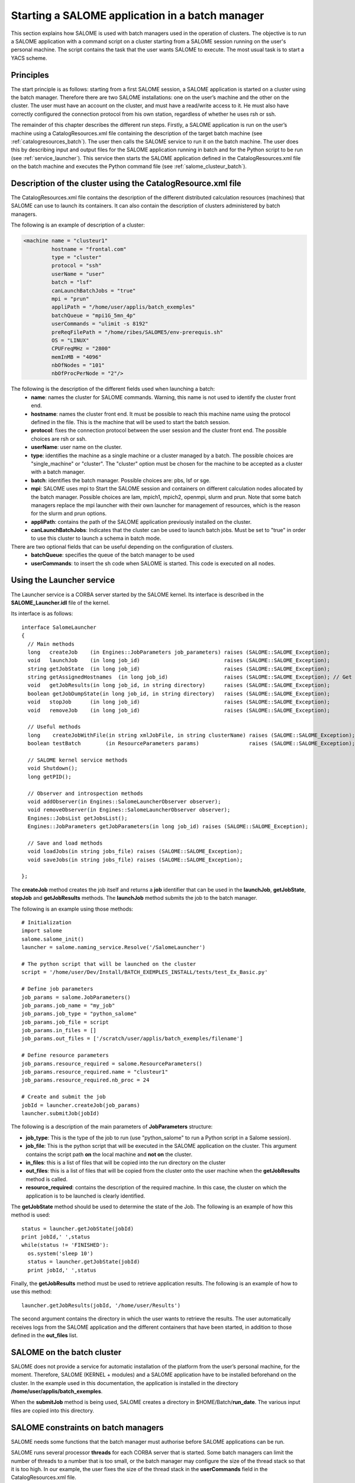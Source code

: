 
.. _batch:

Starting a SALOME application in a batch manager
================================================================

This section explains how SALOME is used with batch managers used in the operation of clusters.  
The objective is to run a SALOME application with a command script on a cluster starting from a 
SALOME session running on the user's personal machine.  The script contains the task that the user 
wants SALOME to execute.  The most usual task is to start a YACS scheme.

Principles
-----------
The start principle is as follows:  starting from a first SALOME session, a SALOME application is started 
on a cluster using the batch manager.  Therefore there are two SALOME installations:  one on the user’s machine 
and the other on the cluster.  The user must have an account on the cluster, and must have a read/write access to it.  
He must also have correctly configured the connection protocol from his own station, regardless of whether he uses rsh or ssh.

The remainder of this chapter describes the different run steps.  Firstly, a SALOME application is run on 
the user’s machine using a CatalogResources.xml file containing the description of the target batch 
machine (see :ref:`catalogresources_batch`).  The user then calls the SALOME service to run it on the batch machine.  
The user does this by describing input and output files for the SALOME application running in batch 
and for the Python script to be run (see :ref:`service_launcher`).  This service then starts the SALOME 
application defined in the CatalogResources.xml file on the batch machine and executes the Python 
command file (see :ref:`salome_clusteur_batch`).

.. _catalogresources_batch:

Description of the cluster using the CatalogResource.xml file
--------------------------------------------------------------------

The CatalogResources.xml file contains the description of the different distributed calculation 
resources (machines) that SALOME can use to launch its containers.  It can also contain the description 
of clusters administered by batch managers.

The following is an example of description of a cluster:

.. code-block:: xml

  <machine name = "clusteur1"
           hostname = "frontal.com"
           type = "cluster"
           protocol = "ssh"
           userName = "user"
           batch = "lsf"
           canLaunchBatchJobs = "true"
           mpi = "prun"
           appliPath = "/home/user/applis/batch_exemples"
           batchQueue = "mpi1G_5mn_4p"
           userCommands = "ulimit -s 8192"
           preReqFilePath = "/home/ribes/SALOME5/env-prerequis.sh"
           OS = "LINUX"
           CPUFreqMHz = "2800"
           memInMB = "4096"
           nbOfNodes = "101"
           nbOfProcPerNode = "2"/>
  
The following is the description of the different fields used when launching a batch:
 - **name**: names the cluster for SALOME commands. Warning, this name is not used to identify the cluster front end.
 - **hostname**: names the cluster front end. It must be possible to reach this machine name using the protocol 
   defined in the file.  This is the machine that will be used to start the batch session.
 - **protocol**:  fixes the connection protocol between the user session and the cluster front end.  
   The possible choices are rsh or ssh.
 - **userName**:  user name on the cluster.
 - **type**: identifies the machine as a single machine or a cluster managed by a batch. The possible choices are 
   "single_machine" or "cluster". The "cluster" option must be chosen for the machine to be accepted as a cluster with a batch manager.
 - **batch**:  identifies the batch manager.  Possible choices are:  pbs, lsf or sge.
 - **mpi**:  SALOME uses mpi to Start the SALOME session and containers on different calculation nodes allocated 
   by the batch manager.  Possible choices are lam, mpich1, mpich2, openmpi, slurm and prun.  Note that some 
   batch managers replace the mpi launcher with their own launcher for management of resources, which is the 
   reason for the slurm and prun options.
 - **appliPath**:  contains the path of the SALOME application previously installed on the cluster.
 - **canLaunchBatchJobs**: Indicates that the cluster can be used to launch batch jobs. Must be set to "true"
   in order to use this cluster to launch a schema in batch mode.

There are two optional fields that can be useful depending on the configuration of clusters.
 - **batchQueue**:  specifies the queue of the batch manager to be used
 - **userCommands**:  to insert the sh code when SALOME is started.  This code is executed on all nodes.

.. _service_launcher:


Using the Launcher service
-------------------------------
The Launcher service is a CORBA server started by the SALOME kernel.  Its interface is described in the 
**SALOME_Launcher.idl** file of the kernel.

Its interface is as follows:

::

    interface SalomeLauncher
    {
      // Main methods
      long   createJob    (in Engines::JobParameters job_parameters) raises (SALOME::SALOME_Exception);
      void   launchJob    (in long job_id)                           raises (SALOME::SALOME_Exception);
      string getJobState  (in long job_id)                           raises (SALOME::SALOME_Exception);
      string getAssignedHostnames  (in long job_id)                  raises (SALOME::SALOME_Exception); // Get names or ids of hosts assigned to the job
      void   getJobResults(in long job_id, in string directory)      raises (SALOME::SALOME_Exception);
      boolean getJobDumpState(in long job_id, in string directory)   raises (SALOME::SALOME_Exception);
      void   stopJob      (in long job_id)                           raises (SALOME::SALOME_Exception);
      void   removeJob    (in long job_id)                           raises (SALOME::SALOME_Exception);
    
      // Useful methods
      long    createJobWithFile(in string xmlJobFile, in string clusterName) raises (SALOME::SALOME_Exception);
      boolean testBatch        (in ResourceParameters params)                raises (SALOME::SALOME_Exception);
    
      // SALOME kernel service methods
      void Shutdown();
      long getPID();
    
      // Observer and introspection methods
      void addObserver(in Engines::SalomeLauncherObserver observer);
      void removeObserver(in Engines::SalomeLauncherObserver observer);
      Engines::JobsList getJobsList();
      Engines::JobParameters getJobParameters(in long job_id) raises (SALOME::SALOME_Exception);
    
      // Save and load methods
      void loadJobs(in string jobs_file) raises (SALOME::SALOME_Exception);
      void saveJobs(in string jobs_file) raises (SALOME::SALOME_Exception);
    
    };

The **createJob** method creates the job itself and returns a **job** identifier that can be used in the
**launchJob**, **getJobState**, **stopJob** and **getJobResults** methods. The **launchJob** method
submits the job to the batch manager.  

The following is an example using those methods:

::

  # Initialization
  import salome
  salome.salome_init()
  launcher = salome.naming_service.Resolve('/SalomeLauncher')

  # The python script that will be launched on the cluster 
  script = '/home/user/Dev/Install/BATCH_EXEMPLES_INSTALL/tests/test_Ex_Basic.py'

  # Define job parameters
  job_params = salome.JobParameters()
  job_params.job_name = "my_job"
  job_params.job_type = "python_salome"
  job_params.job_file = script
  job_params.in_files = []
  job_params.out_files = ['/scratch/user/applis/batch_exemples/filename']

  # Define resource parameters
  job_params.resource_required = salome.ResourceParameters()
  job_params.resource_required.name = "clusteur1"
  job_params.resource_required.nb_proc = 24

  # Create and submit the job
  jobId = launcher.createJob(job_params)
  launcher.submitJob(jobId)

The following is a description of the main parameters of **JobParameters** structure:

- **job_type**: This is the type of the job to run (use "python_salome" to run a Python script in a Salome session).
- **job_file**: This is the python script that will be executed in the SALOME application on the cluster.  
  This argument contains the script path **on** the local machine and **not on** the cluster.
- **in_files**:  this is a list of files that will be copied into the run directory on the cluster
- **out_files**:  this is a list of files that will be copied from the cluster onto the user machine when the **getJobResults** method is called.
- **resource_required**:  contains the description of the required machine. In this case, the cluster on which the application is to be launched 
  is clearly identified.

The **getJobState** method should be used to determine the state of the Job. The following is an example of how this method is used:

::

  status = launcher.getJobState(jobId)
  print jobId,' ',status
  while(status != 'FINISHED'):
    os.system('sleep 10')
    status = launcher.getJobState(jobId)
    print jobId,' ',status

Finally, the **getJobResults** method must be used to retrieve application results.  
The following is an example of how to use this method:
::

  launcher.getJobResults(jobId, '/home/user/Results')

The second argument contains the directory in which the user wants to retrieve the results.  The user automatically receives 
logs from the SALOME application and the different containers that have been started, in addition to those defined in the **out_files** list.

.. _salome_clusteur_batch:

SALOME on the batch cluster
----------------------------------------------------
SALOME does not provide a service for automatic installation of the platform from the user’s personal machine, for the moment.  
Therefore, SALOME (KERNEL + modules) and a SALOME application have to be installed beforehand on the cluster.  
In the example used in this documentation, the application is installed in the directory **/home/user/applis/batch_exemples**.

When the **submitJob** method is being used, SALOME creates a directory in $HOME/Batch/**run_date**.
The various input files are copied into this directory.

SALOME constraints on batch managers
----------------------------------------------------
SALOME needs some functions that the batch manager must authorise before SALOME applications can be run.

SALOME runs several processor **threads** for each CORBA server that is started.  
Some batch managers can limit the number of threads to a number that is too small, or the batch manager may configure the size 
of the thread stack so that it is too high.  
In our example, the user fixes the size of the thread stack in the **userCommands** field in the CatalogResources.xml file.

SALOME starts processes in the session on machines allocated by the batch manager.  Therefore, the batch manager must authorise this.
Finally, SALOME is based on the use of dynamic libraries and the **dlopen** function.  The system must allow this.
